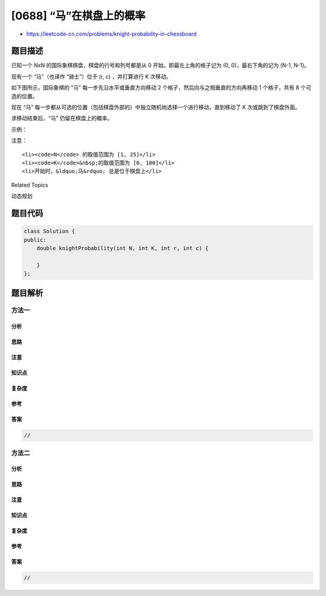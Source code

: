 [0688] “马”在棋盘上的概率
=========================

-  https://leetcode-cn.com/problems/knight-probability-in-chessboard

题目描述
--------

.. raw:: html

   <p>

已知一个 NxN 的国际象棋棋盘，棋盘的行号和列号都是从 0
开始。即最左上角的格子记为 (0, 0)，最右下角的记为 (N-1, N-1)。 

.. raw:: html

   </p>

.. raw:: html

   <p>

现有一个 “马”（也译作 “骑士”）位于 (r, c) ，并打算进行 K 次移动。 

.. raw:: html

   </p>

.. raw:: html

   <p>

如下图所示，国际象棋的 “马” 每一步先沿水平或垂直方向移动 2
个格子，然后向与之相垂直的方向再移动 1 个格子，共有 8 个可选的位置。

.. raw:: html

   </p>

.. raw:: html

   <p>

 

.. raw:: html

   </p>

.. raw:: html

   <p>

.. raw:: html

   </p>

.. raw:: html

   <p>

 

.. raw:: html

   </p>

.. raw:: html

   <p>

现在 “马”
每一步都从可选的位置（包括棋盘外部的）中独立随机地选择一个进行移动，直到移动了 K 次或跳到了棋盘外面。

.. raw:: html

   </p>

.. raw:: html

   <p>

求移动结束后，“马” 仍留在棋盘上的概率。

.. raw:: html

   </p>

.. raw:: html

   <p>

 

.. raw:: html

   </p>

.. raw:: html

   <p>

示例：

.. raw:: html

   </p>

.. raw:: html

   <pre><strong>输入:</strong> 3, 2, 0, 0
   <strong>输出:</strong> 0.0625
   <strong>解释:</strong> 
   输入的数据依次为 N, K, r, c
   第 1 步时，有且只有 2 种走法令 &ldquo;马&rdquo; 可以留在棋盘上（跳到（1,2）或（2,1））。对于以上的两种情况，各自在第2步均有且只有2种走法令 &ldquo;马&rdquo; 仍然留在棋盘上。
   所以 &ldquo;马&rdquo; 在结束后仍在棋盘上的概率为 0.0625。
   </pre>

.. raw:: html

   <p>

 

.. raw:: html

   </p>

.. raw:: html

   <p>

注意：

.. raw:: html

   </p>

.. raw:: html

   <ul>

::

    <li><code>N</code> 的取值范围为 [1, 25]</li>
    <li><code>K</code>&nbsp;的取值范围为 [0, 100]</li>
    <li>开始时，&ldquo;马&rdquo; 总是位于棋盘上</li>

.. raw:: html

   </ul>

.. raw:: html

   <div>

.. raw:: html

   <div>

Related Topics

.. raw:: html

   </div>

.. raw:: html

   <div>

.. raw:: html

   <li>

动态规划

.. raw:: html

   </li>

.. raw:: html

   </div>

.. raw:: html

   </div>

题目代码
--------

.. code:: cpp

    class Solution {
    public:
        double knightProbability(int N, int K, int r, int c) {

        }
    };

题目解析
--------

方法一
~~~~~~

分析
^^^^

思路
^^^^

注意
^^^^

知识点
^^^^^^

复杂度
^^^^^^

参考
^^^^

答案
^^^^

.. code:: cpp

    //

方法二
~~~~~~

分析
^^^^

思路
^^^^

注意
^^^^

知识点
^^^^^^

复杂度
^^^^^^

参考
^^^^

答案
^^^^

.. code:: cpp

    //
